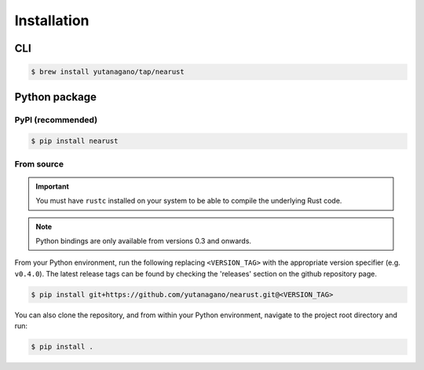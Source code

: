 Installation
============

CLI
---

.. code-block:: console

   $ brew install yutanagano/tap/nearust

Python package
--------------

PyPI (recommended)
..................

.. code-block:: console

   $ pip install nearust

From source
...........

.. important:: 

   You must have ``rustc`` installed on your system to be able to compile the
   underlying Rust code.

.. note:: 

   Python bindings are only available from versions 0.3 and onwards.

From your Python environment, run the following replacing ``<VERSION_TAG>``
with the appropriate version specifier (e.g. ``v0.4.0``). The latest release
tags can be found by checking the 'releases' section on the github repository
page.

.. code-block:: console

	$ pip install git+https://github.com/yutanagano/nearust.git@<VERSION_TAG>

You can also clone the repository, and from within your Python environment,
navigate to the project root directory and run:

.. code-block:: bash

	$ pip install .
